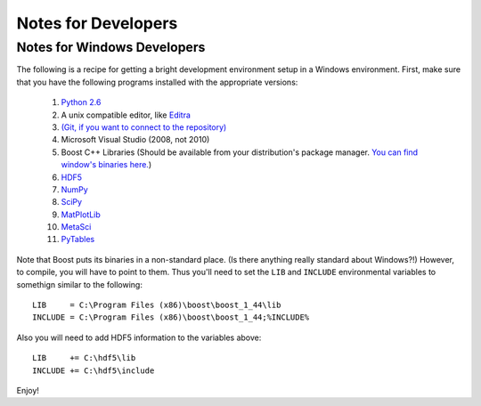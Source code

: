 ********************
Notes for Developers
********************

.. _Win_DevNotes:

============================
Notes for Windows Developers
============================

The following is a recipe for getting a bright development environment setup in a Windows environment.
First, make sure that you have the following programs installed with the appropriate versions:

    #. `Python 2.6 <http://www.python.org/download/>`_
    #. A unix compatible editor, like `Editra <http://editra.org/download>`_
    #. `(Git, if you want to connect to the repository) <http://code.google.com/p/msysgit/>`_
    #. Microsoft Visual Studio (2008, not 2010)
    #. Boost C++ Libraries (Should be available from your distribution's package manager.  
       `You can find window's binaries here. <http://www.boostpro.com/download/>`_)
    #. `HDF5 <http://www.hdfgroup.org/HDF5/>`_ 
    #. `NumPy <http://numpy.scipy.org/>`_
    #. `SciPy <http://scipy.org/>`_
    #. `MatPlotLib <http://matplotlib.sourceforge.net/>`_
    #. `MetaSci <http://nukestar.me.utexas.edu/scopatz/metasci/>`_
    #. `PyTables <http://www.pytables.org/>`_

Note that Boost puts its binaries in a non-standard place.  (Is there anything really standard about Windows?!)  However, 
to compile, you will have to point to them.  Thus you'll need to set the ``LIB`` and ``INCLUDE`` environmental variables
to somethign similar to the following::

    LIB     = C:\Program Files (x86)\boost\boost_1_44\lib
    INCLUDE = C:\Program Files (x86)\boost\boost_1_44;%INCLUDE%

Also you will need to add HDF5 information to the variables above::

    LIB     += C:\hdf5\lib
    INCLUDE += C:\hdf5\include

Enjoy!
